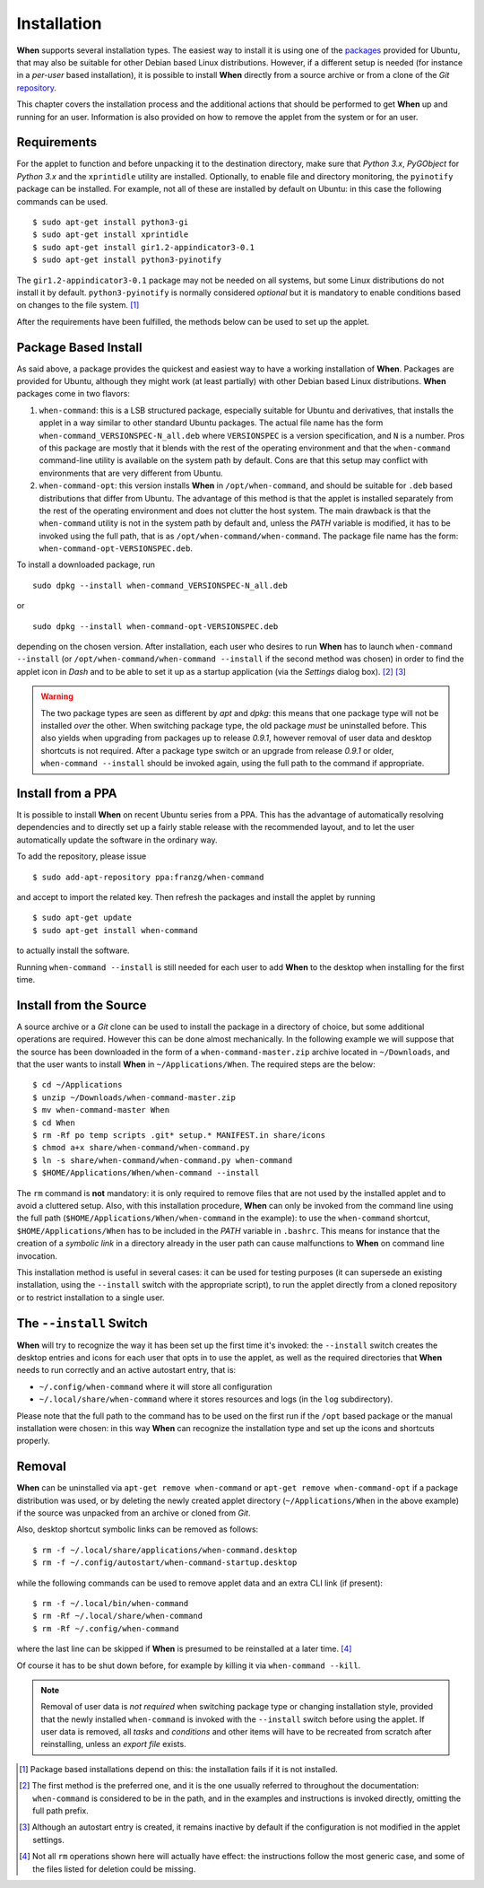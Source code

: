 ============
Installation
============

**When** supports several installation types. The easiest way to install it
is using one of the packages_ provided for Ubuntu, that may also be suitable
for other Debian based Linux distributions. However, if a different setup is
needed (for instance in a `per-user` based installation), it is possible to
install **When** directly from a source archive or from a clone of the *Git*
repository_.

This chapter covers the installation process and the additional actions that
should be performed to get **When** up and running for an user. Information
is also provided on how to remove the applet from the system or for an user.

.. _packages: https://github.com/almostearthling/when-command/releases
.. _repository: https://github.com/almostearthling/when-command.git


Requirements
============

For the applet to function and before unpacking it to the destination
directory, make sure that *Python 3.x*,  *PyGObject* for *Python 3.x* and the
``xprintidle`` utility are installed. Optionally, to enable file and directory
monitoring, the ``pyinotify`` package can be installed. For example, not all
of these are installed by default on Ubuntu: in this case the following
commands can be used.

::

  $ sudo apt-get install python3-gi
  $ sudo apt-get install xprintidle
  $ sudo apt-get install gir1.2-appindicator3-0.1
  $ sudo apt-get install python3-pyinotify

The ``gir1.2-appindicator3-0.1`` package may not be needed on all systems, but
some Linux distributions do not install it by default. ``python3-pyinotify``
is normally considered *optional* but it is mandatory to enable conditions
based on changes to the file system. [#pyinotify]_

After the requirements have been fulfilled, the methods below can be used to
set up the applet.


Package Based Install
=====================

As said above, a package provides the quickest and easiest way to have a
working installation of **When**. Packages are provided for Ubuntu, although
they might work (at least partially) with other Debian based Linux
distributions. **When** packages come in two flavors:

1. ``when-command``: this is a LSB structured package, especially suitable
   for Ubuntu and derivatives, that installs the applet in a way similar to
   other standard Ubuntu packages. The actual file name has the form
   ``when-command_VERSIONSPEC-N_all.deb`` where ``VERSIONSPEC`` is a version
   specification, and ``N`` is a number. Pros of this package are mostly that
   it blends with the rest of the operating environment and that the
   ``when-command`` command-line utility is available on the system path by
   default. Cons are that this setup may conflict with environments that are
   very different from Ubuntu.

2. ``when-command-opt``: this version installs **When** in
   ``/opt/when-command``, and should be suitable for ``.deb`` based
   distributions that differ from Ubuntu. The advantage of this method is that
   the applet is installed separately from the rest of the operating
   environment and does not clutter the host system. The main drawback is that
   the ``when-command`` utility is not in the system path by default and,
   unless the `PATH` variable is modified, it has to be invoked using the
   full path, that is as ``/opt/when-command/when-command``. The package file
   name has the form: ``when-command-opt-VERSIONSPEC.deb``.

To install a downloaded package, run

::

  sudo dpkg --install when-command_VERSIONSPEC-N_all.deb

or

::

  sudo dpkg --install when-command-opt-VERSIONSPEC.deb

depending on the chosen version. After installation, each user who desires to
run **When** has to launch ``when-command --install`` (or
``/opt/when-command/when-command --install`` if the second method was chosen)
in order to find the applet icon in *Dash* and to be able to set it up as a
startup application (via the *Settings* dialog box). [#preferredinstall]_
[#autostart]_

.. Warning::
  The two package types are seen as different by *apt* and *dpkg*: this means
  that one package type will not be installed *over* the other. When switching
  package type, the old package *must* be uninstalled before. This also yields
  when upgrading from packages up to release *0.9.1*, however removal of user
  data and desktop shortcuts is not required. After a package type switch or
  an upgrade from release *0.9.1* or older, ``when-command --install`` should
  be invoked again, using the full path to the command if appropriate.


Install from a PPA
==================

It is possible to install **When** on recent Ubuntu series from a PPA. This
has the advantage of automatically resolving dependencies and to directly
set up a fairly stable release with the recommended layout, and to let the
user automatically update the software in the ordinary way.

To add the repository, please issue

::

  $ sudo add-apt-repository ppa:franzg/when-command

and accept to import the related key. Then refresh the packages and install
the applet by running

::

  $ sudo apt-get update
  $ sudo apt-get install when-command

to actually install the software.

Running ``when-command --install`` is still needed for each user to add
**When** to the desktop when installing for the first time.


Install from the Source
=======================

A source archive or a *Git* clone can be used to install the package in a
directory of choice, but some additional operations are required. However this
can be done almost mechanically. In the following example we will suppose that
the source has been downloaded in the form of a ``when-command-master.zip``
archive located in ``~/Downloads``, and that the user wants to install
**When** in ``~/Applications/When``. The required steps are the below:

::

  $ cd ~/Applications
  $ unzip ~/Downloads/when-command-master.zip
  $ mv when-command-master When
  $ cd When
  $ rm -Rf po temp scripts .git* setup.* MANIFEST.in share/icons
  $ chmod a+x share/when-command/when-command.py
  $ ln -s share/when-command/when-command.py when-command
  $ $HOME/Applications/When/when-command --install

The ``rm`` command is **not** mandatory: it is only required to remove files
that are not used by the installed applet and to avoid a cluttered setup.
Also, with this installation procedure, **When** can only be invoked from
the command line using the full path (``$HOME/Applications/When/when-command``
in the example): to use the ``when-command`` shortcut,
``$HOME/Applications/When`` has to be included in the `PATH` variable in
``.bashrc``. This means for instance that the creation of a `symbolic link` in
a directory already in the user path can cause malfunctions to **When** on
command line invocation.

This installation method is useful in several cases: it can be used for
testing purposes (it can supersede an existing installation, using the
``--install`` switch with the appropriate script), to run the applet directly
from a cloned repository or to restrict installation to a single user.


The ``--install`` Switch
========================

**When** will try to recognize the way it has been set up the first time it's
invoked: the ``--install`` switch creates the desktop entries and icons for
each user that opts in to use the applet, as well as the required directories
that **When** needs to run correctly and an active autostart entry, that is:

* ``~/.config/when-command`` where it will store all configuration
* ``~/.local/share/when-command`` where it stores resources and logs (in
  the ``log`` subdirectory).

Please note that the full path to the command has to be used on the first run
if the ``/opt`` based package or the manual installation were chosen: in this
way **When** can recognize the installation type and set up the icons and
shortcuts properly.


Removal
=======

**When** can be uninstalled via ``apt-get remove when-command`` or
``apt-get remove when-command-opt`` if a package distribution was used, or
by deleting the newly created applet directory (``~/Applications/When`` in
the above example) if the source was unpacked from an archive or cloned from
*Git*.

Also, desktop shortcut symbolic links can be removed as follows:

::

  $ rm -f ~/.local/share/applications/when-command.desktop
  $ rm -f ~/.config/autostart/when-command-startup.desktop

while the following commands can be used to remove applet data and an extra
CLI link (if present):

::

  $ rm -f ~/.local/bin/when-command
  $ rm -Rf ~/.local/share/when-command
  $ rm -Rf ~/.config/when-command

where the last line can be skipped if **When** is presumed to be reinstalled
at a later time. [#extrafiles]_

Of course it has to be shut down before, for example by killing it via
``when-command --kill``.

.. Note::
  Removal of user data is *not required* when switching package type or
  changing installation style, provided that the newly installed
  ``when-command`` is invoked with the ``--install`` switch before using the
  applet. If user data is removed, all *tasks* and *conditions* and other
  items will have to be recreated from scratch after reinstalling, unless an
  *export file* exists.


.. [#pyinotify] Package based installations depend on this: the installation
  fails if it is not installed.

.. [#preferredinstall] The first method is the preferred one, and it is
  the one usually referred to throughout the documentation: ``when-command``
  is considered to be in the path, and in the examples and instructions is
  invoked directly, omitting the full path prefix.

.. [#autostart] Although an autostart entry is created, it remains inactive
  by default if the configuration is not modified in the applet settings.

.. [#extrafiles] Not all ``rm`` operations shown here will actually have
  effect: the instructions follow the most generic case, and some of the
  files listed for deletion could be missing.

